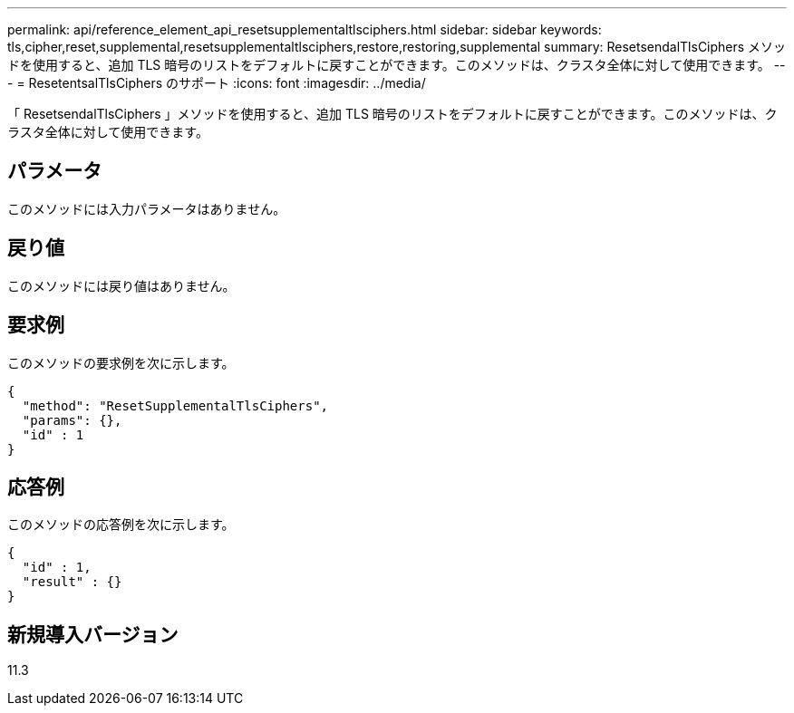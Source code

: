 ---
permalink: api/reference_element_api_resetsupplementaltlsciphers.html 
sidebar: sidebar 
keywords: tls,cipher,reset,supplemental,resetsupplementaltlsciphers,restore,restoring,supplemental 
summary: ResetsendalTlsCiphers メソッドを使用すると、追加 TLS 暗号のリストをデフォルトに戻すことができます。このメソッドは、クラスタ全体に対して使用できます。 
---
= ResetentsalTlsCiphers のサポート
:icons: font
:imagesdir: ../media/


[role="lead"]
「 ResetsendalTlsCiphers 」メソッドを使用すると、追加 TLS 暗号のリストをデフォルトに戻すことができます。このメソッドは、クラスタ全体に対して使用できます。



== パラメータ

このメソッドには入力パラメータはありません。



== 戻り値

このメソッドには戻り値はありません。



== 要求例

このメソッドの要求例を次に示します。

[listing]
----
{
  "method": "ResetSupplementalTlsCiphers",
  "params": {},
  "id" : 1
}
----


== 応答例

このメソッドの応答例を次に示します。

[listing]
----
{
  "id" : 1,
  "result" : {}
}
----


== 新規導入バージョン

11.3
